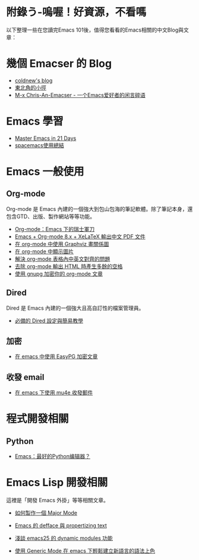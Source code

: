 * 附錄う-嗚喔！好資源，不看嗎
以下整理一些在您讀完Emacs 101後，值得您看看的Emacs相關的中文Blog與文章：

* 幾個 Emacser 的 Blog
- [[http://coldnew.github.io/tags/emacs/][coldnew's blog]]
- [[https://kuanyui.github.io/tags/emacs/][東北角的小徑]]
- [[https://chriszheng.science/categories/Emacs%E5%B0%8F%E6%8A%80%E5%B7%A7/][M-x Chris-An-Emacser - 一个Emacs爱好者的闲言碎语]]

* Emacs 學習

- [[http://book.emacs-china.org][Master Emacs in 21 Days]]
- [[https://scarletsky.github.io/2016/01/22/spacemacs-usage/][spacemacs使用總結]]
* Emacs 一般使用

** Org-mode
Org-mode 是 Emacs 內建的一個強大到包山包海的筆記軟體。除了筆記本身，還包含GTD、出版、製作網站等等功能。

- [[http://coldnew.github.io/COSCUP2013_org-mode/slide.html][Org-mode：Emacs 下的瑞士軍刀]]
- [[https://kuanyui.github.io/2014/05/10/emacs-org-mode-xelatex-output-chinese-pdf/][Emacs + Org-mode 8.x + XeLaTeX 輸出中文 PDF 文件]]
- [[http://coldnew.github.io/blog/2013/07-13_07e15/][在 org-mode 中使用 Graphviz 畫關係圖]]
- [[http://coldnew.github.io/blog/2013/07-14_a5b3f/][在 org-mode 中顯示圖片]]
- [[http://coldnew.github.io/blog/2013/11-16_d2f3a/][解決 org-mode 表格內中英文對齊的問題]]
- [[http://coldnew.github.io/blog/2013/12-17_03349/][去除 org-mode 輸出 HTML 時產生多餘的空格]]
- [[http://coldnew.github.io/blog/2013/07-13_5b094/][使用 gnupg 加密你的 org-mode 文章]]

** Dired 
Dired 是 Emacs 內建的一個強大且高自訂性的檔案管理員。

- [[https://kuanyui.github.io/2014/06/21/dired-tutorial-and-essential-configs/][必備的 Dired 設定與簡易教學]]

** 加密
- [[http://coldnew.github.io/blog/2013/07-13_e2ccd/][在 emacs 中使用 EasyPG 加密文章]]

** 收發 email
- [[https://coldnew.github.io/blog/2016/01-02_mu4e/][在 emacs 下使用 mu4e 收發郵件]]

* 程式開發相關
** Python
- [[http://codingpy.com/article/emacs-the-best-python-editor/][Emacs：最好的Python编辑器？]]

* Emacs Lisp 開發相關
這裡是「開發 Emacs 外掛」等等相關文章。

- [[https://kuanyui.github.io/2014/01/27/write-a-major-mode/][如何製作一個 Major Mode]]
- [[https://kuanyui.github.io/2014/01/15/defface-simple-note/][Emacs 的 defface 與 propertizing text]]
- [[http://coldnew.github.io/blog/2015/01/03_emacsdynamic/][淺談 emacs25 的 dynamic modules 功能]]

- [[http://coldnew.github.io/blog/2012/12-15_2b30d/][使用 Generic Mode 在 emacs 下輕鬆建立新語言的語法上色]]
